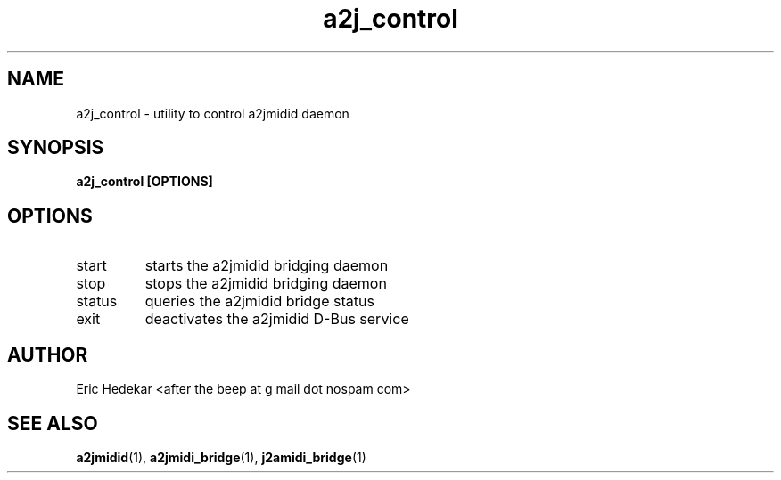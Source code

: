 .TH a2j_control 1 "July 2009" Linux "User Manuals"

.SH NAME
a2j_control \- utility to control a2jmidid daemon
.SH SYNOPSIS
.B a2j_control [OPTIONS]
.SH OPTIONS
.IP start
starts the a2jmidid bridging daemon
.IP stop
stops the a2jmidid bridging daemon
.IP status
queries the a2jmidid bridge status
.IP exit
deactivates the a2jmidid D-Bus service
.SH AUTHOR
Eric Hedekar <after the beep at g mail dot nospam com>
.SH "SEE ALSO"
.BR a2jmidid (1),
.BR a2jmidi_bridge (1),
.BR j2amidi_bridge (1)

